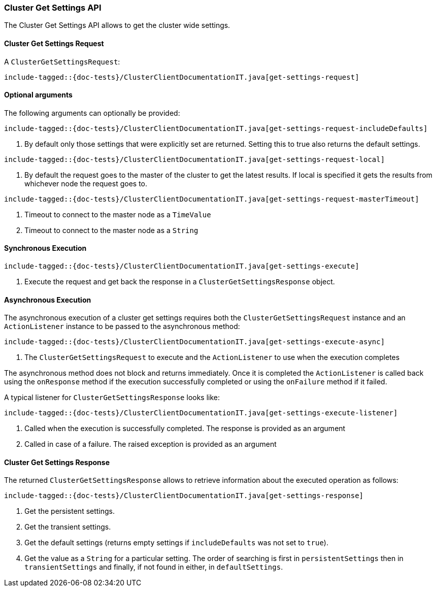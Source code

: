 [[java-rest-high-cluster-get-settings]]
=== Cluster Get Settings API

The Cluster Get Settings API allows to get the cluster wide settings.

[[java-rest-high-cluster-get-settings-request]]
==== Cluster Get Settings Request

A `ClusterGetSettingsRequest`:

["source","java",subs="attributes,callouts,macros"]
--------------------------------------------------
include-tagged::{doc-tests}/ClusterClientDocumentationIT.java[get-settings-request]
--------------------------------------------------

==== Optional arguments
The following arguments can optionally be provided:

["source","java",subs="attributes,callouts,macros"]
--------------------------------------------------
include-tagged::{doc-tests}/ClusterClientDocumentationIT.java[get-settings-request-includeDefaults]
--------------------------------------------------
<1> By default only those settings that were explicitly set are returned. Setting this to true also returns
the default settings.

["source","java",subs="attributes,callouts,macros"]
--------------------------------------------------
include-tagged::{doc-tests}/ClusterClientDocumentationIT.java[get-settings-request-local]
--------------------------------------------------
<1> By default the request goes to the master of the cluster to get the latest results. If local is specified it gets
the results from whichever node the request goes to.

["source","java",subs="attributes,callouts,macros"]
--------------------------------------------------
include-tagged::{doc-tests}/ClusterClientDocumentationIT.java[get-settings-request-masterTimeout]
--------------------------------------------------
<1> Timeout to connect to the master node as a `TimeValue`
<2> Timeout to connect to the master node as a `String`

[[java-rest-high-cluster-get-settings-sync]]
==== Synchronous Execution

["source","java",subs="attributes,callouts,macros"]
--------------------------------------------------
include-tagged::{doc-tests}/ClusterClientDocumentationIT.java[get-settings-execute]
--------------------------------------------------
<1> Execute the request and get back the response in a `ClusterGetSettingsResponse` object.

[[java-rest-high-cluster-get-settings-async]]
==== Asynchronous Execution

The asynchronous execution of a cluster get settings requires both the
`ClusterGetSettingsRequest` instance and an `ActionListener` instance to be
passed to the asynchronous method:

["source","java",subs="attributes,callouts,macros"]
--------------------------------------------------
include-tagged::{doc-tests}/ClusterClientDocumentationIT.java[get-settings-execute-async]
--------------------------------------------------
<1> The `ClusterGetSettingsRequest` to execute and the `ActionListener`
to use when the execution completes

The asynchronous method does not block and returns immediately. Once it is
completed the `ActionListener` is called back using the `onResponse` method
if the execution successfully completed or using the `onFailure` method if
it failed.

A typical listener for `ClusterGetSettingsResponse` looks like:

["source","java",subs="attributes,callouts,macros"]
--------------------------------------------------
include-tagged::{doc-tests}/ClusterClientDocumentationIT.java[get-settings-execute-listener]
--------------------------------------------------
<1> Called when the execution is successfully completed. The response is
provided as an argument
<2> Called in case of a failure. The raised exception is provided as an argument

[[java-rest-high-cluster-get-settings-response]]
==== Cluster Get Settings Response

The returned `ClusterGetSettingsResponse` allows to retrieve information about the
executed operation as follows:

["source","java",subs="attributes,callouts,macros"]
--------------------------------------------------
include-tagged::{doc-tests}/ClusterClientDocumentationIT.java[get-settings-response]
--------------------------------------------------
<1> Get the persistent settings.
<2> Get the transient settings.
<3> Get the default settings (returns empty settings if `includeDefaults` was not set to `true`).
<4> Get the value as a `String` for a particular setting. The order of searching is first in `persistentSettings` then in
`transientSettings` and finally, if not found in either, in `defaultSettings`.
